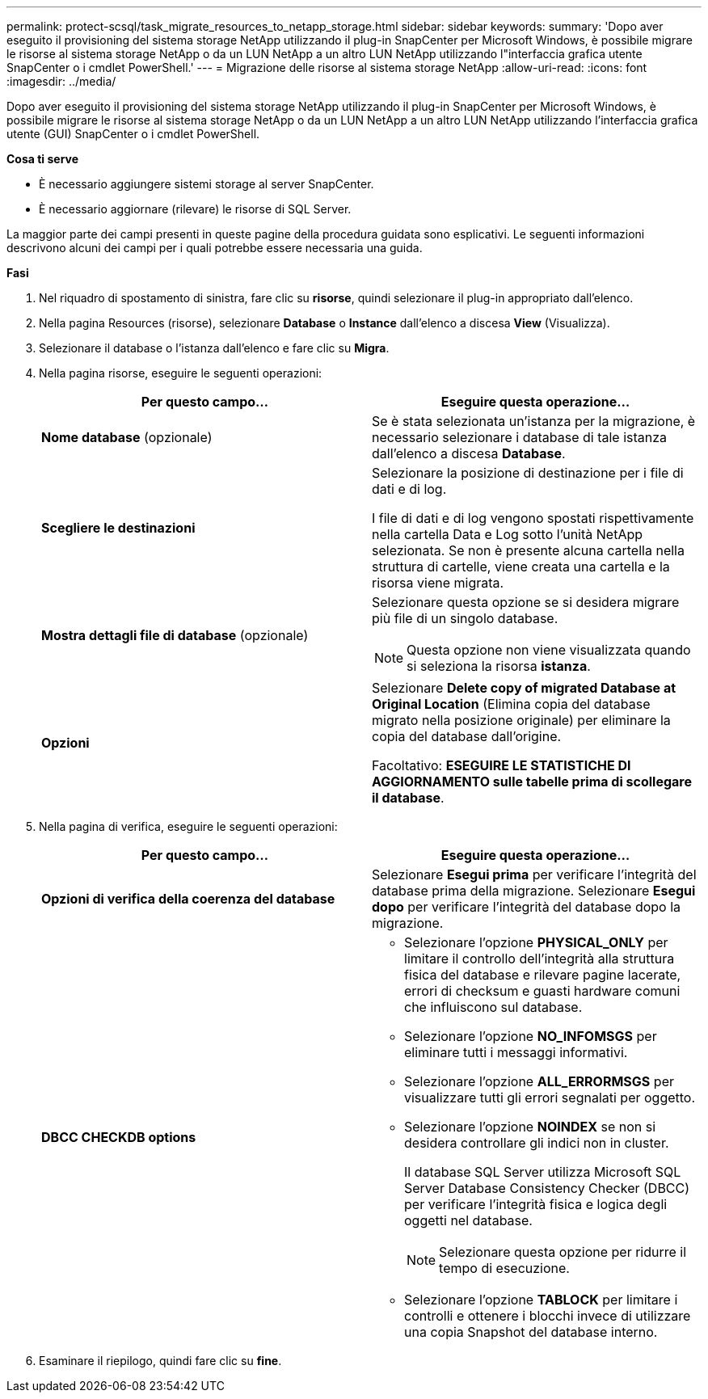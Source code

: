 ---
permalink: protect-scsql/task_migrate_resources_to_netapp_storage.html 
sidebar: sidebar 
keywords:  
summary: 'Dopo aver eseguito il provisioning del sistema storage NetApp utilizzando il plug-in SnapCenter per Microsoft Windows, è possibile migrare le risorse al sistema storage NetApp o da un LUN NetApp a un altro LUN NetApp utilizzando l"interfaccia grafica utente SnapCenter o i cmdlet PowerShell.' 
---
= Migrazione delle risorse al sistema storage NetApp
:allow-uri-read: 
:icons: font
:imagesdir: ../media/


[role="lead"]
Dopo aver eseguito il provisioning del sistema storage NetApp utilizzando il plug-in SnapCenter per Microsoft Windows, è possibile migrare le risorse al sistema storage NetApp o da un LUN NetApp a un altro LUN NetApp utilizzando l'interfaccia grafica utente (GUI) SnapCenter o i cmdlet PowerShell.

*Cosa ti serve*

* È necessario aggiungere sistemi storage al server SnapCenter.
* È necessario aggiornare (rilevare) le risorse di SQL Server.


La maggior parte dei campi presenti in queste pagine della procedura guidata sono esplicativi. Le seguenti informazioni descrivono alcuni dei campi per i quali potrebbe essere necessaria una guida.

*Fasi*

. Nel riquadro di spostamento di sinistra, fare clic su *risorse*, quindi selezionare il plug-in appropriato dall'elenco.
. Nella pagina Resources (risorse), selezionare *Database* o *Instance* dall'elenco a discesa *View* (Visualizza).
. Selezionare il database o l'istanza dall'elenco e fare clic su *Migra*.
. Nella pagina risorse, eseguire le seguenti operazioni:
+
|===
| Per questo campo... | Eseguire questa operazione... 


 a| 
*Nome database* (opzionale)
 a| 
Se è stata selezionata un'istanza per la migrazione, è necessario selezionare i database di tale istanza dall'elenco a discesa *Database*.



 a| 
*Scegliere le destinazioni*
 a| 
Selezionare la posizione di destinazione per i file di dati e di log.

I file di dati e di log vengono spostati rispettivamente nella cartella Data e Log sotto l'unità NetApp selezionata. Se non è presente alcuna cartella nella struttura di cartelle, viene creata una cartella e la risorsa viene migrata.



 a| 
*Mostra dettagli file di database* (opzionale)
 a| 
Selezionare questa opzione se si desidera migrare più file di un singolo database.


NOTE: Questa opzione non viene visualizzata quando si seleziona la risorsa *istanza*.



 a| 
*Opzioni*
 a| 
Selezionare *Delete copy of migrated Database at Original Location* (Elimina copia del database migrato nella posizione originale) per eliminare la copia del database dall'origine.

Facoltativo: *ESEGUIRE LE STATISTICHE DI AGGIORNAMENTO sulle tabelle prima di scollegare il database*.

|===
. Nella pagina di verifica, eseguire le seguenti operazioni:
+
|===
| Per questo campo... | Eseguire questa operazione... 


 a| 
*Opzioni di verifica della coerenza del database*
 a| 
Selezionare *Esegui prima* per verificare l'integrità del database prima della migrazione. Selezionare *Esegui dopo* per verificare l'integrità del database dopo la migrazione.



 a| 
*DBCC CHECKDB options*
 a| 
** Selezionare l'opzione *PHYSICAL_ONLY* per limitare il controllo dell'integrità alla struttura fisica del database e rilevare pagine lacerate, errori di checksum e guasti hardware comuni che influiscono sul database.
** Selezionare l'opzione *NO_INFOMSGS* per eliminare tutti i messaggi informativi.
** Selezionare l'opzione *ALL_ERRORMSGS* per visualizzare tutti gli errori segnalati per oggetto.
** Selezionare l'opzione *NOINDEX* se non si desidera controllare gli indici non in cluster.
+
Il database SQL Server utilizza Microsoft SQL Server Database Consistency Checker (DBCC) per verificare l'integrità fisica e logica degli oggetti nel database.

+

NOTE: Selezionare questa opzione per ridurre il tempo di esecuzione.

** Selezionare l'opzione **TABLOCK** per limitare i controlli e ottenere i blocchi invece di utilizzare una copia Snapshot del database interno.


|===
. Esaminare il riepilogo, quindi fare clic su **fine**.

